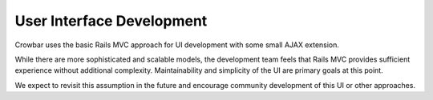 User Interface Development
~~~~~~~~~~~~~~~~~~~~~~~~~~

Crowbar uses the basic Rails MVC approach for UI development with some
small AJAX extension.

While there are more sophisticated and scalable models, the development
team feels that Rails MVC provides sufficient experience without
additional complexity. Maintainability and simplicity of the UI are
primary goals at this point.

We expect to revisit this assumption in the future and encourage
community development of this UI or other approaches.
